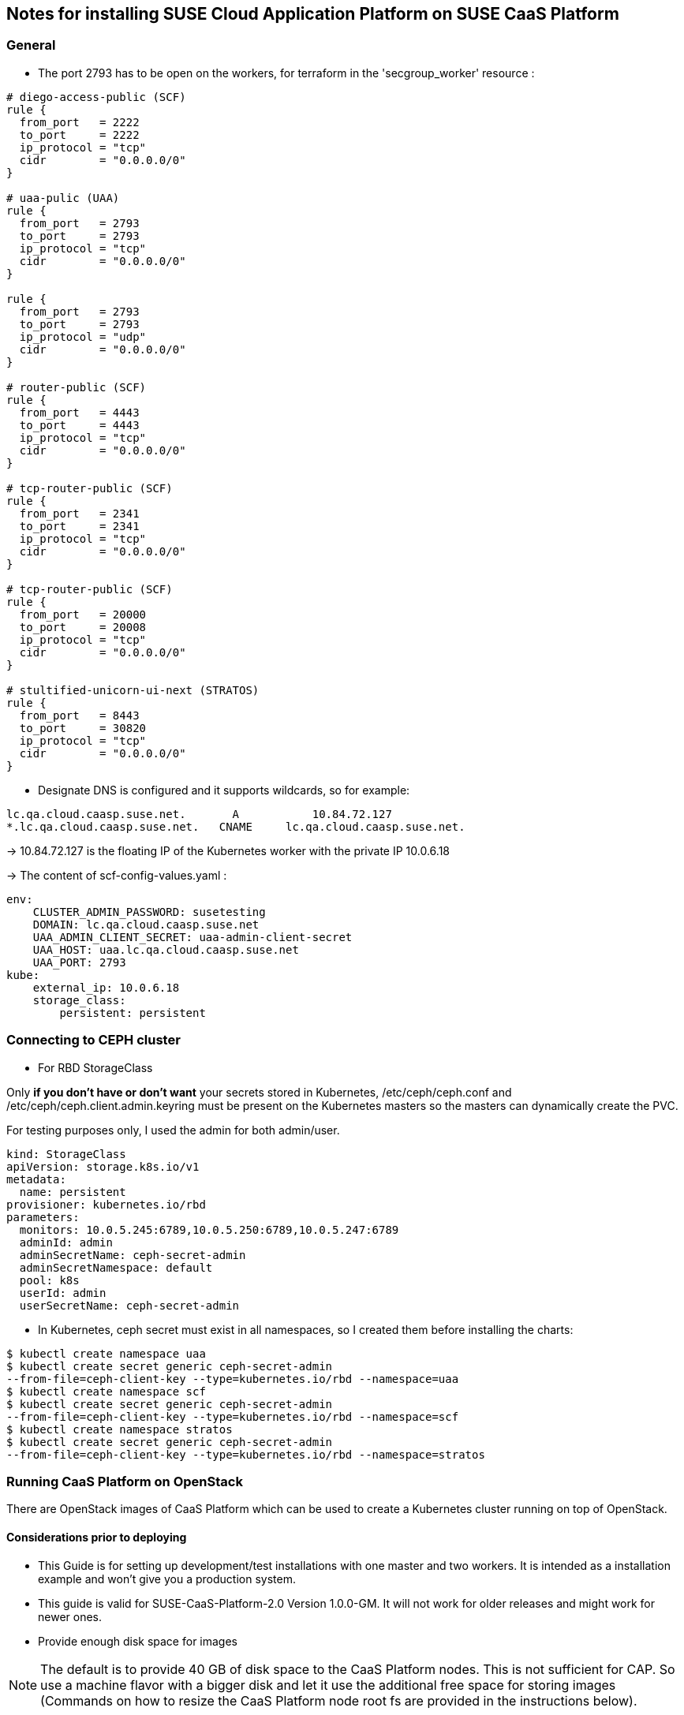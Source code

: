 == Notes for installing SUSE Cloud Application Platform on SUSE CaaS Platform

=== General

* The port 2793 has to be open on the workers, for terraform in the
'secgroup_worker' resource :

[source,yaml]
----
# diego-access-public (SCF)
rule {
  from_port   = 2222
  to_port     = 2222
  ip_protocol = "tcp"
  cidr        = "0.0.0.0/0"
}

# uaa-pulic (UAA)
rule {
  from_port   = 2793
  to_port     = 2793
  ip_protocol = "tcp"
  cidr        = "0.0.0.0/0"
}

rule {
  from_port   = 2793
  to_port     = 2793
  ip_protocol = "udp"
  cidr        = "0.0.0.0/0"
}

# router-public (SCF)
rule {
  from_port   = 4443
  to_port     = 4443
  ip_protocol = "tcp"
  cidr        = "0.0.0.0/0"
}

# tcp-router-public (SCF)
rule {
  from_port   = 2341
  to_port     = 2341
  ip_protocol = "tcp"
  cidr        = "0.0.0.0/0"
}

# tcp-router-public (SCF)
rule {
  from_port   = 20000
  to_port     = 20008
  ip_protocol = "tcp"
  cidr        = "0.0.0.0/0"
}

# stultified-unicorn-ui-next (STRATOS)
rule {
  from_port   = 8443
  to_port     = 30820
  ip_protocol = "tcp"
  cidr        = "0.0.0.0/0"
}
----

* Designate DNS is configured and it supports wildcards, so for example:

----
lc.qa.cloud.caasp.suse.net.	  A 	      10.84.72.127
*.lc.qa.cloud.caasp.suse.net.	CNAME 	  lc.qa.cloud.caasp.suse.net.
----

-> 10.84.72.127 is the floating IP of the Kubernetes worker with the
private IP 10.0.6.18

-> The content of scf-config-values.yaml :

[source,yaml]
----
env:
    CLUSTER_ADMIN_PASSWORD: susetesting
    DOMAIN: lc.qa.cloud.caasp.suse.net
    UAA_ADMIN_CLIENT_SECRET: uaa-admin-client-secret
    UAA_HOST: uaa.lc.qa.cloud.caasp.suse.net
    UAA_PORT: 2793
kube:
    external_ip: 10.0.6.18
    storage_class:
        persistent: persistent
----

=== Connecting to CEPH cluster

* For RBD StorageClass

Only **if you don't have or don't want** your secrets stored in Kubernetes,
/etc/ceph/ceph.conf and /etc/ceph/ceph.client.admin.keyring must be present on
the Kubernetes masters so the masters can dynamically create the PVC.

For testing purposes only, I used the admin for both admin/user.

[source,yaml]
----
kind: StorageClass
apiVersion: storage.k8s.io/v1
metadata:
  name: persistent
provisioner: kubernetes.io/rbd
parameters:
  monitors: 10.0.5.245:6789,10.0.5.250:6789,10.0.5.247:6789
  adminId: admin
  adminSecretName: ceph-secret-admin
  adminSecretNamespace: default
  pool: k8s
  userId: admin
  userSecretName: ceph-secret-admin
----

* In Kubernetes, ceph secret must exist in all namespaces, so I created
them before installing the charts:

[source,yaml]
----
$ kubectl create namespace uaa
$ kubectl create secret generic ceph-secret-admin
--from-file=ceph-client-key --type=kubernetes.io/rbd --namespace=uaa
$ kubectl create namespace scf
$ kubectl create secret generic ceph-secret-admin
--from-file=ceph-client-key --type=kubernetes.io/rbd --namespace=scf
$ kubectl create namespace stratos
$ kubectl create secret generic ceph-secret-admin
--from-file=ceph-client-key --type=kubernetes.io/rbd --namespace=stratos
----

=== Running CaaS Platform on OpenStack

There are OpenStack images of CaaS Platform which can be used to create a Kubernetes cluster running on top of OpenStack.


==== Considerations prior to deploying

* This Guide is for setting up development/test installations with one master and two workers. It is intended as a installation example and won't give you a production system.

* This guide is valid for SUSE-CaaS-Platform-2.0 Version 1.0.0-GM. It will not work for older releases and might work for newer ones.

* Provide enough disk space for images

NOTE: The default is to provide 40 GB of disk space to the CaaS Platform nodes. This is not sufficient for CAP. So use a machine flavor with a bigger disk and let it use the additional free space for storing images (Commands on how to resize the CaaS Platform node root fs are provided in the instructions below).


==== Initial preparations

The following steps only have to be done once before the initial CaaS Platform deployment. For following deployments of CaaS Platform this has no to be redone but already created elements can be reused. The deployment of CaaS Platform on OpenStack is done using existing Terraform rules with some additional steps required for running CAP on the CaaS Platform deployment.


* Start with downloading and sourcing the openrc.sh file for OpenStack API access
[source,bash]
----
$ firefox https://$OPENSTACK/project/access_and_security/api_access/openrc/
. openrc.sh
----

NOTE: You will have to login to download the file. The filename might have a prefix named after the OpenStack project the file is for.


===== Optional steps

These step can be performed but are not mandatory. You can also use already existing OpenStack objects instead (e.g. if you do not have the permission to create projects or networks).

* Create an OpenStack project to run CaaS Platform in (e.g. caasp), add a user as admin and export the project to be used by Terraform

[source,bash]
----
$ openstack project create --domain default --description "CaaS Platform Project" caasp
$ openstack role add --project caasp --user admin admin
$ export OS_PROJECT_NAME='caasp'
----

* Create a OpenStack network plus a subnet for caasp (e.g. caasp-net) and add a router to the external (e.g. floating) network

[source,bash]
----
$ openstack network create caasp-net
$ openstack subnet create caasp_subnet --network caasp-net --subnet-range 10.0.2.0/24
$ openstack router create caasp-net-router
$ openstack router set caasp-net-router --external-gateway floating
$ openstack router add subnet caasp-net-router caasp_subnet
----

===== Mandatory Steps

The following steps have to be done at least once in order to be able to deploy CaaS Platform and CAP on top of OpenStack


* Upload the CaaS Platform v2 image to OpenStack

You can get the SUSE-CaaS-Platform-2.0-OpenStack-Cloud.x86_64-1.0.0-GM.qcow2 image link:https://download.suse.com/Download?buildid=tW8sXCIHrWE~[here] (SUSE customer account required).

[source,bash]
----
$ openstack image create --file SUSE-CaaS-Platform-2.0-OpenStack-Cloud.x86_64-1.0.0-GM.qcow2 SUSE-CaaS-Platform-2.0-GM
----

* Create a additional security group with rules needed for CAP

[source,bash]
----
$ openstack security group create cap --description "Allow CAP traffic"
$ openstack security group rule create cap --protocol any --dst-port any --ethertype IPv4 --egress
$ openstack security group rule create cap --protocol any --dst-port any --ethertype IPv6 --egress
$ openstack security group rule create cap --protocol tcp --dst-port 20000:20008 --remote-ip 0.0.0.0/0
$ openstack security group rule create cap --protocol tcp --dst-port 443:443 --remote-ip 0.0.0.0/0
$ openstack security group rule create cap --protocol tcp --dst-port 2793:2793 --remote-ip 0.0.0.0/0
$ openstack security group rule create cap --protocol tcp --dst-port 4443:4443 --remote-ip 0.0.0.0/0
$ openstack security group rule create cap --protocol tcp --dst-port 80:80 --remote-ip 0.0.0.0/0
$ openstack security group rule create cap --protocol tcp --dst-port 2222:2222 --remote-ip 0.0.0.0/0
----

* Clone the Terraform script

[source,bash]
----
$ git clone git@github.com:kubic-project/automation.git
$ cd automation/caasp-openstack-terraform
----

* Edit `openstack.tfvars`. Use the names of the just created OpenStack objects

.Example:

[source,bash]
----
image_name = "SUSE-CaaS-Platform-2.0-GM"
internal_net = "caasp-net"
external_net = "floating"
admin_size = "m1.large"
master_size = "m1.large"
masters = 1
worker_size = "m1.xlarge"
workers = 2
----

* Initialize terraform

[source,bash]
----
$ terraform init
----


==== Deploy CaaS Platform

* Source the openrc.sh file, set the project and deploy

[source,bash]
----
$ . openrc.sh
$ export OS_PROJECT_NAME='caasp'
$ ./caasp-openstack apply
----

* Wait for 5 - 10 minutes until all systems are up and running
* Get an overview of your CaaS Platform installation

[source,bash]
----
$ openstack server list
----

* Add the initial created `cap` security group to all CAP workers

[sourve,bash]
----
$ openstack server add security group caasp-worker0 cap
$ openstack server add security group caasp-worker1 cap
----

* Access to CaaS Platform nodes

For CAP you might have to log into the CaaS Platform master and nodes. To do so,
use ssh with the ssh key in the `automation/caasp-openstack-terraform/ssh`
dir to login as root.


==== Bootstrap CaaS Platform

* Point your browser at the IP of the CaaS Platform admin node
* Create a new admin user
* On `Initial CaaS Platform Configuration`
  * _Admin node_ - the prefilled value (public/floating ip) needs to be replaced by the internal OpenStack caasp subnet ip of the CaaS Platform admin node
  * Enable the "Install Tiller" checkbox
* On `Bootstrap your CaaS Platform`
  * Click `[Next]`
* On `Select nodes and roles`
  * Click `[Accept All nodes]` and wait until they appear in the upper part of the page
  * Define master and nodes
  * Click `[Next]`
* On `Confirm bootstrap`
  * _External Kubernetes API FQDN_ - Enter the public(floating) IP from the CaaS Platform master with added .xip.io domain suffix
  * _External Dashboard FQDN_ - Enter the public(floating) IP from the CaaS Platform admin with added .xip.io omain suffix

==== Prepare CaaS Platform for CAP

Note: You can run commands on multiple nodes using salt on the admin node. Access it by logging in to the admin node and than enter the salt master container:

[source,bash]
----
$ docker exec -ti `docker ps -q --filter name=salt-master` /bin/bash
----

There you can execute commands using salt. For executing the same command on all worker nodes use a command like:

[source,bash]
----
$ salt -P "roles:(kube-minion)" cmd.run 'echo "hello"'
----

This gets you full access to all aspects of the nodes so be careful with what commands you run.

===== Growing root filesystem

* Commands to run on the CaaS Platform worker nodes

Resize your root filesystem of the worker to match the disk provided by OpenStack

[source,bash]
----
$ growpart /dev/vda 3
$ btrfs filesystem resize max /.snapshots
----

===== Set up hostpath to be used as storage class

*Warning: Using hostpath as storage class is not going to work for a production setup. It might be enough for a simple test setup, though. Features like updating CAP will not work with a hostpath setup.*

* Commands to run on the CaaS Platform master

First edit `/etc/kubernetes/controller-manager` and add the `--enable-hostpath-provisioner` option there.

Then run the following commands:

[source,bash]
----
$ mkdir -p /tmp/hostpath_pv
$ chmod a+rwx /tmp/hostpath_pv
$ systemctl restart kube-controller-manager.service
----

* Commands to run on the CaaS Platform worker nodes

[source,bash]
----
$ mkdir -p /tmp/hostpath_pv
$ chmod a+rwx /tmp/hostpath_pv
----
